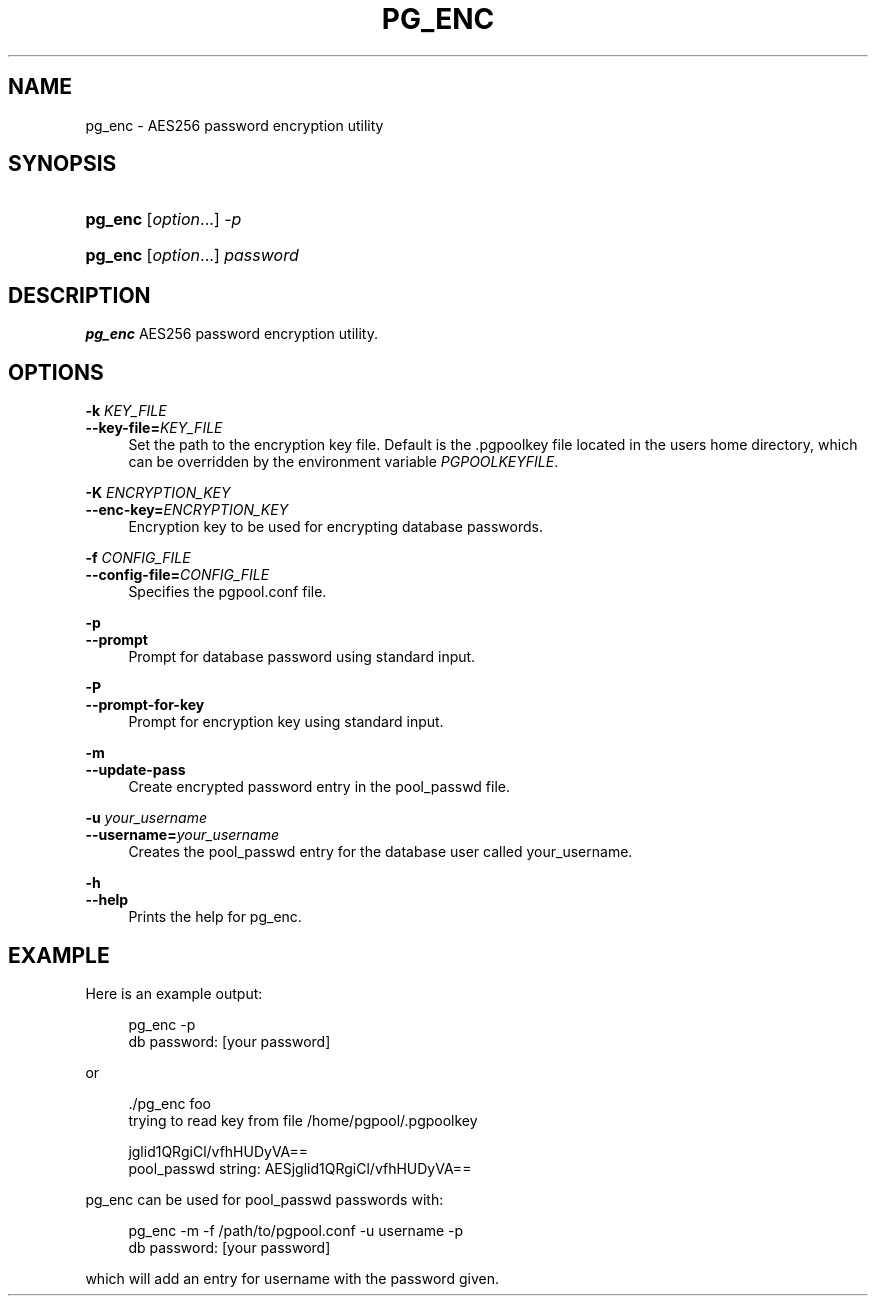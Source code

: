 '\" t
.\"     Title: pg_enc
.\"    Author: The Pgpool Global Development Group
.\" Generator: DocBook XSL Stylesheets v1.78.1 <http://docbook.sf.net/>
.\"      Date: 2020
.\"    Manual: pgpool-II 4.0.12 Documentation
.\"    Source: pgpool-II 4.0.12
.\"  Language: English
.\"
.TH "PG_ENC" "1" "2020" "pgpool-II 4.0.12" "pgpool-II 4.0.12 Documentation"
.\" -----------------------------------------------------------------
.\" * Define some portability stuff
.\" -----------------------------------------------------------------
.\" ~~~~~~~~~~~~~~~~~~~~~~~~~~~~~~~~~~~~~~~~~~~~~~~~~~~~~~~~~~~~~~~~~
.\" http://bugs.debian.org/507673
.\" http://lists.gnu.org/archive/html/groff/2009-02/msg00013.html
.\" ~~~~~~~~~~~~~~~~~~~~~~~~~~~~~~~~~~~~~~~~~~~~~~~~~~~~~~~~~~~~~~~~~
.ie \n(.g .ds Aq \(aq
.el       .ds Aq '
.\" -----------------------------------------------------------------
.\" * set default formatting
.\" -----------------------------------------------------------------
.\" disable hyphenation
.nh
.\" disable justification (adjust text to left margin only)
.ad l
.\" -----------------------------------------------------------------
.\" * MAIN CONTENT STARTS HERE *
.\" -----------------------------------------------------------------
.SH "NAME"
pg_enc \- AES256 password encryption utility
.SH "SYNOPSIS"
.HP \w'\fBpg_enc\fR\ 'u
\fBpg_enc\fR [\fIoption\fR...] \fI\-p\fR
.HP \w'\fBpg_enc\fR\ 'u
\fBpg_enc\fR [\fIoption\fR...] \fIpassword\fR
.SH "DESCRIPTION"
.PP
\fBpg_enc\fR
AES256 password encryption utility\&.
.SH "OPTIONS"
.PP
.PP
\fB\-k \fR\fB\fIKEY_FILE\fR\fR
.br
\fB\-\-key\-file=\fR\fB\fIKEY_FILE\fR\fR
.RS 4
Set the path to the encryption key file\&. Default is the
\&.pgpoolkey
file located in the users home directory, which can be overridden by the environment variable
\fIPGPOOLKEYFILE\fR\&.
.RE
.PP
\fB\-K \fR\fB\fIENCRYPTION_KEY\fR\fR
.br
\fB\-\-enc\-key=\fR\fB\fIENCRYPTION_KEY\fR\fR
.RS 4
Encryption key to be used for encrypting database passwords\&.
.RE
.PP
\fB\-f \fR\fB\fICONFIG_FILE\fR\fR
.br
\fB\-\-config\-file=\fR\fB\fICONFIG_FILE\fR\fR
.RS 4
Specifies the
pgpool\&.conf
file\&.
.RE
.PP
\fB\-p\fR
.br
\fB\-\-prompt\fR
.RS 4
Prompt for database password using standard input\&.
.RE
.PP
\fB\-P\fR
.br
\fB\-\-prompt\-for\-key\fR
.RS 4
Prompt for encryption key using standard input\&.
.RE
.PP
\fB\-m\fR
.br
\fB\-\-update\-pass\fR
.RS 4
Create encrypted password entry in the pool_passwd file\&.
.RE
.PP
\fB\-u \fR\fB\fIyour_username\fR\fR
.br
\fB\-\-username=\fR\fB\fIyour_username\fR\fR
.RS 4
Creates the
pool_passwd
entry for the database user called
your_username\&.
.RE
.PP
\fB\-h\fR
.br
\fB\-\-help\fR
.RS 4
Prints the help for
pg_enc\&.
.RE
.SH "EXAMPLE"
.PP
Here is an example output:
.sp
.if n \{\
.RS 4
.\}
.nf
    pg_enc \-p
    db password: [your password]
   
.fi
.if n \{\
.RE
.\}
.PP
or
.sp
.if n \{\
.RS 4
.\}
.nf
   \&./pg_enc foo
   trying to read key from file /home/pgpool/\&.pgpoolkey

   jglid1QRgiCl/vfhHUDyVA==
   pool_passwd string: AESjglid1QRgiCl/vfhHUDyVA==
  
.fi
.if n \{\
.RE
.\}
.PP
pg_enc
can be used for
pool_passwd
passwords with:
.sp
.if n \{\
.RS 4
.\}
.nf
    pg_enc \-m \-f /path/to/pgpool\&.conf \-u username \-p
    db password: [your password]
   
.fi
.if n \{\
.RE
.\}
.sp
which will add an entry for
username
with the password given\&.
